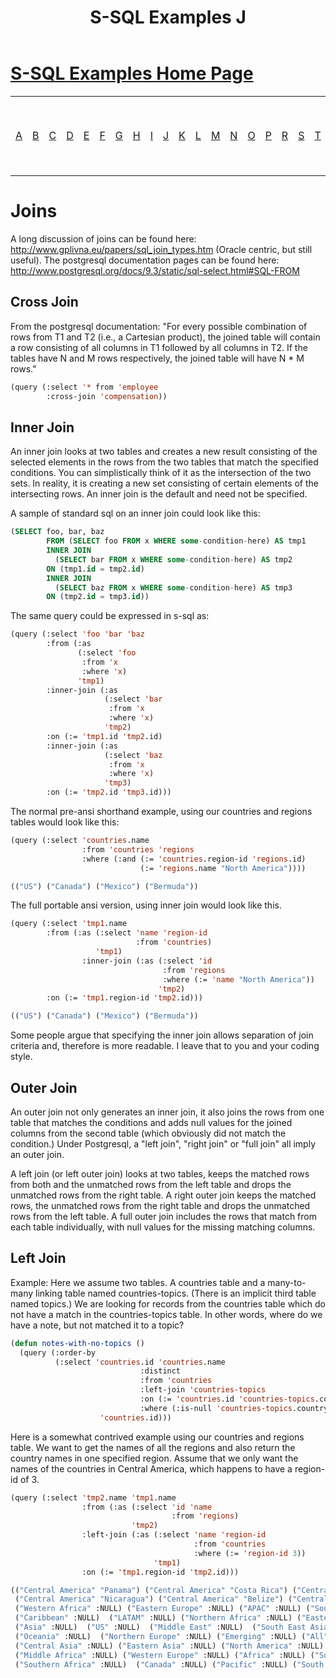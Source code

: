 #+TITLE: S-SQL Examples J
#+OPTIONS: num:nil
#+HTML_HEAD: <link rel="stylesheet" type="text/css" href="style.css" />
#+HTML_HEAD: <style>pre.src{background:#343131;color:white;} </style>
#+OPTIONS: ^:nil

* [[file:s-sql-examples.org][S-SQL Examples Home Page]]
| [[file:s-sql-a.org][A]]| [[file:s-sql-b.org][B]]| [[file:s-sql-c.org][C]]| [[file:s-sql-d.org][D]]| [[file:s-sql-e.org][E]]| [[file:s-sql-f.org][F]]| [[file:s-sql-g.org][G]]| [[file:s-sql-h.org][H]]| [[file:s-sql-i.org][I]]| [[file:s-sql-j.org][J]]| [[file:s-sql-k.org][K]]| [[file:s-sql-l.org][L]]| [[file:s-sql-m.org][M]]| [[file:s-sql-n.org][N]]| [[file:s-sql-o.org][O]]| [[file:s-sql-p.org][P]]| [[file:s-sql-r.org][R]]| [[file:s-sql-s.org][S]]| [[file:s-sql-t.org][T]]| [[file:s-sql-u.org][U]]| [[file:s-sql-v.org][V]]| [[file:s-sql-w.org][W]]|  [[file:s-sql-special-characters.org][Special Characters]]                        |  [[file:calling-postgresql-stored-functions.org][Calling Postgresql Stored Functions and Procedures]]|


* Joins
  :PROPERTIES:
  :CUSTOM_ID: joins
  :END:
A long discussion of joins can be found here: http://www.gplivna.eu/papers/sql_join_types.htm (Oracle centric, but still useful). The postgresql documentation pages can be found here: http://www.postgresql.org/docs/9.3/static/sql-select.html#SQL-FROM

** Cross Join
  :PROPERTIES:
  :CUSTOM_ID: cross-join
  :END:
From the postgresql documentation: "For every possible combination of rows from T1 and T2 (i.e., a Cartesian product), the joined table will contain a row consisting of all columns in T1 followed by all columns in T2. If the tables have N and M rows respectively, the joined table will have N * M rows."
#+begin_src lisp
  (query (:select '* from 'employee
          :cross-join 'compensation))
#+end_src

** Inner Join
  :PROPERTIES:
  :CUSTOM_ID: inner-join
  :END:
An inner join looks at two tables and creates a new result consisting of the selected elements in the rows from the two tables that match the specified conditions. You can simplistically think of it as the intersection of the two sets. In reality, it is creating a new set consisting of certain elements of the intersecting rows. An inner join is the default and need not be specified.

A sample of standard sql on an inner join could look like this:
#+begin_src sql
(SELECT foo, bar, baz
        FROM (SELECT foo FROM x WHERE some-condition-here) AS tmp1
        INNER JOIN
          (SELECT bar FROM x WHERE some-condition-here) AS tmp2
        ON (tmp1.id = tmp2.id)
        INNER JOIN
          (SELECT baz FROM x WHERE some-condition-here) AS tmp3
        ON (tmp2.id = tmp3.id))
#+end_src

The same query could be expressed in s-sql as:
#+begin_src lisp
  (query (:select 'foo 'bar 'baz
          :from (:as
                 (:select 'foo
                  :from 'x
                  :where 'x)
                 'tmp1)
          :inner-join (:as
                       (:select 'bar
                        :from 'x
                        :where 'x)
                       'tmp2)
          :on (:= 'tmp1.id 'tmp2.id)
          :inner-join (:as
                       (:select 'baz
                        :from 'x
                        :where 'x)
                       'tmp3)
          :on (:= 'tmp2.id 'tmp3.id)))

#+end_src

The normal pre-ansi shorthand example, using our countries and regions tables would look like this:
#+begin_src lisp
(query (:select 'countries.name
                :from 'countries 'regions
                :where (:and (:= 'countries.region-id 'regions.id)
                             (:= 'regions.name "North America"))))

(("US") ("Canada") ("Mexico") ("Bermuda"))

#+end_src

 The full portable ansi version, using inner join would look like this.
#+begin_src lisp
  (query (:select 'tmp1.name
          :from (:as (:select 'name 'region-id
                              :from 'countries)
                     'tmp1)
                  :inner-join (:as (:select 'id
                                    :from 'regions
                                    :where (:= 'name "North America"))
                                   'tmp2)
          :on (:= 'tmp1.region-id 'tmp2.id)))

  (("US") ("Canada") ("Mexico") ("Bermuda"))

#+end_src

Some people argue that specifying the inner join allows separation of join criteria and, therefore is more readable. I leave that to you and your coding style.

** Outer Join
  :PROPERTIES:
  :CUSTOM_ID: outer-join
  :END:
An outer join not only generates an inner join, it also joins the rows from one table that matches the conditions and adds null values for the joined columns from the second table (which obviously did not match the condition.) Under Postgresql, a "left join", "right join" or "full join" all imply an outer join.

A left join (or left outer join) looks at two tables, keeps the matched rows from both and the unmatched rows from the left table and drops the unmatched rows from the right table. A right outer join keeps the matched rows, the unmatched rows from the right table and drops the unmatched rows from the left table. A full outer join includes the rows that match from each table individually, with null values for the missing matching columns.

** Left Join
  :PROPERTIES:
  :CUSTOM_ID: left-join
  :END:
Example: Here we assume two tables. A countries table and a many-to-many linking table named countries-topics. (There is an implicit third table named topics.) We are looking for records from the countries table which do not have a match in the countries-topics table. In other words, where do we have a note, but not matched it to a topic?
#+begin_src lisp
  (defun notes-with-no-topics ()
    (query (:order-by
            (:select 'countries.id 'countries.name
                               :distinct
                               :from 'countries
                               :left-join 'countries-topics
                               :on (:= 'countries.id 'countries-topics.country-id)
                               :where (:is-null 'countries-topics.country-id))
                      'countries.id)))

#+end_src

Here is a somewhat contrived example using our countries and regions table. We want to get the names of all the regions and also return the country names in one specified region. Assume that we only want the names of the countries in Central America, which happens to have a region-id of 3.
#+begin_src lisp
(query (:select 'tmp2.name 'tmp1.name
                :from (:as (:select 'id 'name
                                    :from 'regions)
                           'tmp2)
                :left-join (:as (:select 'name 'region-id
                                         :from 'countries
                                         :where (:= 'region-id 3))
                                'tmp1)
                :on (:= 'tmp1.region-id 'tmp2.id)))

(("Central America" "Panama") ("Central America" "Costa Rica") ("Central America" "Guatemala")
 ("Central America" "Nicaragua") ("Central America" "Belize") ("Central America" "El Salvador")
 ("Western Africa" :NULL) ("Eastern Europe" :NULL) ("APAC" :NULL) ("Southern Europe" :NULL)
 ("Caribbean" :NULL)  ("LATAM" :NULL) ("Northern Africa" :NULL) ("Eastern Africa" :NULL)
 ("Asia" :NULL)  ("US" :NULL)  ("Middle East" :NULL)  ("South East Asia" :NULL)
 ("Oceania" :NULL)  ("Northern Europe" :NULL) ("Emerging" :NULL) ("All" :NULL)
 ("Central Asia" :NULL) ("Eastern Asia" :NULL) ("North America" :NULL) ("EMEA" :NULL)
 ("Middle Africa" :NULL) ("Western Europe" :NULL) ("Africa" :NULL) ("South Central Asia" :NULL)
 ("Southern Africa" :NULL)  ("Canada" :NULL) ("Pacific" :NULL) ("South America" :NULL))
#+end_src
